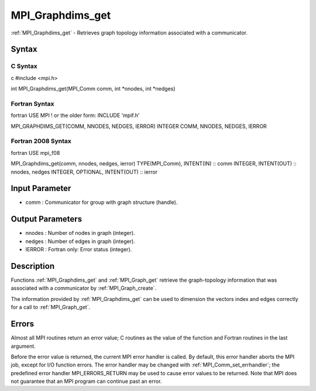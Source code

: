 .. _mpi_graphdims_get:

MPI_Graphdims_get
=================

.. include_body

:ref:`MPI_Graphdims_get` - Retrieves graph topology information associated with
a communicator.

Syntax
------

C Syntax
^^^^^^^^

c #include <mpi.h>

int MPI_Graphdims_get(MPI_Comm comm, int \*nnodes, int \*nedges)

Fortran Syntax
^^^^^^^^^^^^^^

fortran USE MPI ! or the older form: INCLUDE 'mpif.h'

MPI_GRAPHDIMS_GET(COMM, NNODES, NEDGES, IERROR) INTEGER COMM, NNODES,
NEDGES, IERROR

Fortran 2008 Syntax
^^^^^^^^^^^^^^^^^^^

fortran USE mpi_f08

MPI_Graphdims_get(comm, nnodes, nedges, ierror) TYPE(MPI_Comm),
INTENT(IN) :: comm INTEGER, INTENT(OUT) :: nnodes, nedges INTEGER,
OPTIONAL, INTENT(OUT) :: ierror

Input Parameter
---------------

-  comm : Communicator for group with graph structure (handle).

Output Parameters
-----------------

-  nnodes : Number of nodes in graph (integer).
-  nedges : Number of edges in graph (integer).
-  IERROR : Fortran only: Error status (integer).

Description
-----------

Functions :ref:`MPI_Graphdims_get` and :ref:`MPI_Graph_get` retrieve the
graph-topology information that was associated with a communicator by
:ref:`MPI_Graph_create`.

The information provided by :ref:`MPI_Graphdims_get` can be used to dimension
the vectors index and edges correctly for a call to :ref:`MPI_Graph_get`.

Errors
------

Almost all MPI routines return an error value; C routines as the value
of the function and Fortran routines in the last argument.

Before the error value is returned, the current MPI error handler is
called. By default, this error handler aborts the MPI job, except for
I/O function errors. The error handler may be changed with
:ref:`MPI_Comm_set_errhandler`; the predefined error handler MPI_ERRORS_RETURN
may be used to cause error values to be returned. Note that MPI does not
guarantee that an MPI program can continue past an error.


.. seealso:: :ref:`MPI_Graph_create`
